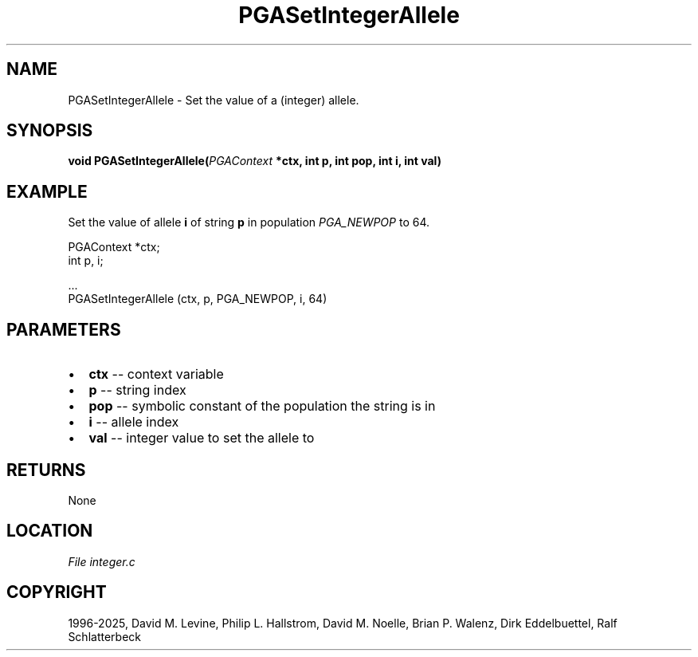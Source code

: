.\" Man page generated from reStructuredText.
.
.
.nr rst2man-indent-level 0
.
.de1 rstReportMargin
\\$1 \\n[an-margin]
level \\n[rst2man-indent-level]
level margin: \\n[rst2man-indent\\n[rst2man-indent-level]]
-
\\n[rst2man-indent0]
\\n[rst2man-indent1]
\\n[rst2man-indent2]
..
.de1 INDENT
.\" .rstReportMargin pre:
. RS \\$1
. nr rst2man-indent\\n[rst2man-indent-level] \\n[an-margin]
. nr rst2man-indent-level +1
.\" .rstReportMargin post:
..
.de UNINDENT
. RE
.\" indent \\n[an-margin]
.\" old: \\n[rst2man-indent\\n[rst2man-indent-level]]
.nr rst2man-indent-level -1
.\" new: \\n[rst2man-indent\\n[rst2man-indent-level]]
.in \\n[rst2man-indent\\n[rst2man-indent-level]]u
..
.TH "PGASetIntegerAllele" "3" "2025-04-19" "" "PGAPack"
.SH NAME
PGASetIntegerAllele \- Set the value of a (integer) allele. 
.SH SYNOPSIS
.B void PGASetIntegerAllele(\fI\%PGAContext\fP *ctx, int p, int pop, int i, int val) 
.sp
.SH EXAMPLE
.sp
Set the value of allele \fBi\fP of string \fBp\fP in population
\fI\%PGA_NEWPOP\fP to 64.
.sp
.EX
PGAContext *ctx;
int p, i;

\&...
PGASetIntegerAllele (ctx, p, PGA_NEWPOP, i, 64)
.EE

 
.SH PARAMETERS
.IP \(bu 2
\fBctx\fP \-\- context variable 
.IP \(bu 2
\fBp\fP \-\- string index 
.IP \(bu 2
\fBpop\fP \-\- symbolic constant of the population the string is in 
.IP \(bu 2
\fBi\fP \-\- allele index 
.IP \(bu 2
\fBval\fP \-\- integer value to set the allele to 
.SH RETURNS
None
.SH LOCATION
\fI\%File integer.c\fP
.SH COPYRIGHT
1996-2025, David M. Levine, Philip L. Hallstrom, David M. Noelle, Brian P. Walenz, Dirk Eddelbuettel, Ralf Schlatterbeck
.\" Generated by docutils manpage writer.
.
